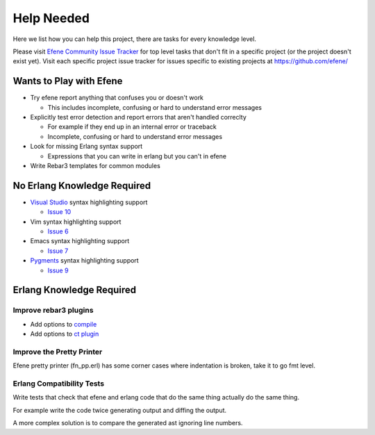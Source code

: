 Help Needed
===========

Here we list how you can help this project, there are tasks for every knowledge
level.

Please visit `Efene Community Issue Tracker <https://github.com/efene/community/issues>`_
for top level tasks that don't fit in a specific project (or the project
doesn't exist yet). Visit each specific project issue tracker for issues
specific to existing projects at https://github.com/efene/

Wants to Play with Efene
------------------------

* Try efene report anything that confuses you or doesn't work

  + This includes incomplete, confusing or hard to understand error messages

* Explicitly test error detection and report errors that aren't handled correclty

  + For example if they end up in an internal error or traceback
  + Incomplete, confusing or hard to understand error messages

* Look for missing Erlang syntax support

  + Expressions that you can write in erlang but you can't in efene

* Write Rebar3 templates for common modules

No Erlang Knowledge Required
----------------------------

* `Visual Studio <https://code.visualstudio.com/>`_ syntax highlighting support

  + `Issue 10 <https://github.com/efene/community/issues/10>`_

* Vim syntax highlighting support

  + `Issue 6 <https://github.com/efene/community/issues/6>`_

* Emacs syntax highlighting support

  + `Issue 7 <https://github.com/efene/community/issues/7>`_

* `Pygments <http://pygments.org/>`_ syntax highlighting support

  + `Issue 9 <https://github.com/efene/community/issues/9>`_

Erlang Knowledge Required
-------------------------

Improve rebar3 plugins
......................

* Add options to `compile <https://github.com/efene/rebar3_efene_compile>`_
* Add options to `ct plugin <https://github.com/efene/rebar3_efene_ct>`_

Improve the Pretty Printer
..........................

Efene pretty printer (fn_pp.erl) has some corner cases where indentation is
broken, take it to go fmt level.

Erlang Compatibility Tests
..........................

Write tests that check that efene and erlang code that do the same thing
actually do the same thing.

For example write the code twice generating output and diffing the output.

A more complex solution is to compare the generated ast ignoring line numbers.
